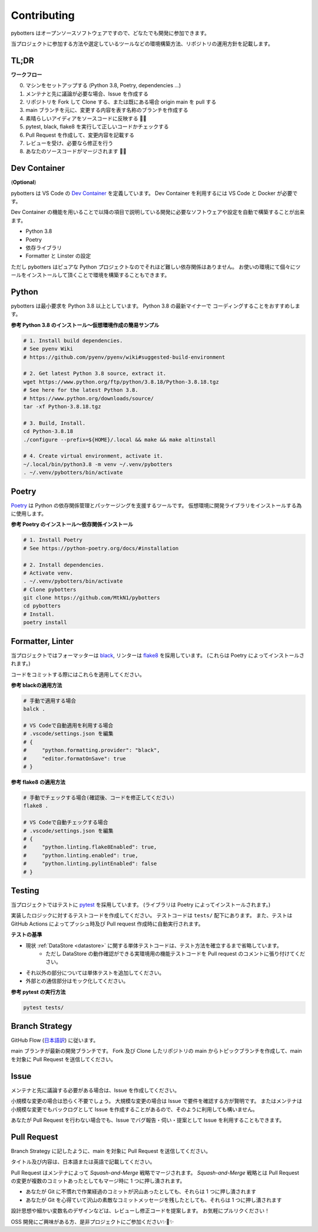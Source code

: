 Contributing
============

pybotters はオープンソースソフトウェアですので、どなたでも開発に参加できます。

当プロジェクトに参加する方法や選定しているツールなどの環境構築方法、リポジトリの運用方針を記載します。


TL;DR
-----

**ワークフロー**

0. マシンをセットアップする (Python 3.8, Poetry, dependencies ...)
1. メンテナと先に議論が必要な場合、Issue を作成する
2. リポジトリを Fork して Clone する、または既にある場合 origin main を pull する
3. main ブランチを元に、変更する内容を表す名称のブランチを作成する
4. 素晴らしいアイディアをソースコードに反映する 💎💎
5. pytest, black, flake8 を実行して正しいコードかチェックする
6. Pull Request を作成して、変更内容を記載する
7. レビューを受け、必要なら修正を行う
8. あなたのソースコードがマージされます 🚀🚀


Dev Container
-------------

(**Optional**)

pybotters は VS Code の `Dev Container <https://code.visualstudio.com/docs/remote/containers>`_ を定義しています。
Dev Container を利用するには VS Code と Docker が必要です。

Dev Container の機能を用いることで以降の項目で説明している開発に必要なソフトウェアや設定を自動で構築することが出来ます。

* Python 3.8
* Poetry
* 依存ライブラリ
* Formatter と Linster の設定

ただし pybotters はピュアな Python プロジェクトなのでそれほど難しい依存関係はありません。
お使いの環境にて個々にツールをインストールして頂くことで環境を構築することもできます。


Python
------

pybotters は最小要求を Python 3.8 以上としています。 Python 3.8 の最新マイナーで
コーディングすることをおすすめします。

**参考 Python 3.8 のインストール～仮想環境作成の簡易サンプル**

.. code:: bash

    # 1. Install build dependencies.
    # See pyenv Wiki
    # https://github.com/pyenv/pyenv/wiki#suggested-build-environment

    # 2. Get latest Python 3.8 source, extract it.
    wget https://www.python.org/ftp/python/3.8.18/Python-3.8.18.tgz
    # See here for the latest Python 3.8.
    # https://www.python.org/downloads/source/
    tar -xf Python-3.8.18.tgz

    # 3. Build, Install.
    cd Python-3.8.18
    ./configure --prefix=${HOME}/.local && make && make altinstall

    # 4. Create virtual environment, activate it.
    ~/.local/bin/python3.8 -m venv ~/.venv/pybotters
    . ~/.venv/pybotters/bin/activate

Poetry
------

`Poetry <https://python-poetry.org>`__ は Python の依存関係管理とパッケージングを支援するツールです。
仮想環境に開発ライブラリをインストールする為に使用します。

**参考 Poetry のインストール～依存関係インストール**

.. code:: sh

    # 1. Install Poetry
    # See https://python-poetry.org/docs/#installation

    # 2. Install dependencies.
    # Activate venv.
    . ~/.venv/pybotters/bin/activate
    # Clone pybotters
    git clone https://github.com/MtkN1/pybotters
    cd pybotters
    # Install.
    poetry install

Formatter, Linter
-----------------

当プロジェクトではフォーマッターは
`black <https://black.readthedocs.io/en/stable/>`__, リンターは
`flake8 <https://flake8.pycqa.org/en/latest/>`__ を採用しています。
(これらは Poetry によってインストールされます。)

コードをコミットする際にはこれらを適用してください。

**参考 blackの適用方法**

.. code:: bash

    # 手動で適用する場合
    balck .

    # VS Codeで自動適用を利用する場合
    # .vscode/settings.json を編集
    # {
    #     "python.formatting.provider": "black",
    #     "editor.formatOnSave": true
    # }

**参考 flake8 の適用方法**

.. code:: bash

    # 手動でチェックする場合(確認後、コードを修正してください)
    flake8 .

    # VS Codeで自動チェックする場合
    # .vscode/settings.json を編集
    # {
    #     "python.linting.flake8Enabled": true,
    #     "python.linting.enabled": true,
    #     "python.linting.pylintEnabled": false
    # }

Testing
-------

当プロジェクトではテストに `pytest <https://docs.pytest.org>`__ を採用しています。
(ライブラリは Poetry によってインストールされます。)

実装したロジックに対するテストコードを作成してください。
テストコードは ``tests/`` 配下にあります。
また、テストは GitHub
Actions によってプッシュ時及び Pull request 作成時に自動実行されます。

**テストの基準**

* 現状 :ref:`DataStore <datastore>` に関する単体テストコードは、テスト方法を確立するまで省略しています。
    * ただし DataStore の動作確認ができる実環境用の機能テストコードを Pull request のコメントに張り付けてください。
* それ以外の部分については単体テストを追加してください。
* 外部との通信部分はモック化してください。

**参考 pytest の実行方法**

.. code:: sh

    pytest tests/


Branch Strategy
---------------

GitHub Flow (`日本語訳 <https://gist.github.com/Gab-km/3705015>`_) に従います。

main ブランチが最新の開発ブランチです。
Fork 及び Clone したリポジトリの main からトピックブランチを作成して、main を対象に Pull Request を送信してください。


Issue
-----

メンテナと先に議論する必要がある場合は、Issue を作成してください。

小規模な変更の場合は恐らく不要でしょう。
大規模な変更の場合は Issue で要件を確認する方が賢明です。
またはメンテナは小規模な変更でもバックログとして Issue を作成することがあるので、そのように利用しても構いません。

あなたが Pull Request を行わない場合でも、Issue でバグ報告・伺い・提案として Issue を利用することもできます。


Pull Request
------------

Branch Strategy に記したように、main を対象に Pull Request を送信してください。

タイトル及び内容は、日本語または英語で記載してください。

Pull Request はメンテナによって *Squash-and-Merge* 戦略でマージされます。
*Squash-and-Merge* 戦略とは Pull Request の変更が複数のコミットあったとしてもマージ時に 1 つに押し潰されます。

* あなたが Git に不慣れで作業経過のコミットが沢山あったとしても、それらは 1 つに押し潰されます
* あなたが Git を心得ていて沢山の素敵なコミットメッセージを残したとしても、それらは 1 つに押し潰されます

設計思想や細かい変数名のデザインなどは、レビューし修正コードを提案します。
お気軽にプルリクください！

OSS 開発にご興味がある方、是非プロジェクトにご参加ください✨🍰✨
